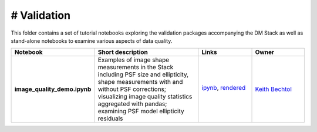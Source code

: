 # Validation
================

This folder contains a set of tutorial notebooks exploring the validation packages accompanying the DM Stack as well as stand-alone notebooks to examine various aspects of data quality.


.. list-table::
   :widths: 10 20 10 10
   :header-rows: 1

   * - Notebook
     - Short description
     - Links
     - Owner


   * - **image_quality_demo.ipynb**
     - Examples of image shape measurements in the Stack including PSF size and ellipticity, shape measurements with and without PSF corrections; visualizing image quality statistics aggregated with pandas; examining PSF model ellipticity residuals 
     - `ipynb <image_quality_demo.ipynb>`_,
       `rendered <https://nbviewer.jupyter.org/github/LSSTScienceCollaborations/StackClub/blob/rendered/Validation/image_quality_demo.nbconvert.ipynb>`_

       .. image:: https://github.com/LSSTScienceCollaborations/StackClub/blob/rendered/Validation/log/image_quality_demo.svg
          :target: https://github.com/LSSTScienceCollaborations/StackClub/blob/rendered/Validation/log/image_quality_demo.log

     - `Keith Bechtol <https://github.com/LSSTScienceCollaborations/StackClub/issues/new?body=@bechtol>`_